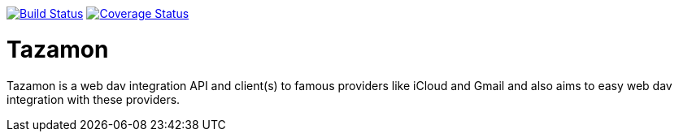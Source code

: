 image:https://travis-ci.org/gabrianoo/tazamon.svg?branch=master["Build Status", link="https://travis-ci.org/gabrianoo/tazamon"]
image:https://coveralls.io/repos/github/gabrianoo/tazamon/badge.svg?branch=master["Coverage Status", link="https://coveralls.io/github/gabrianoo/tazamon?branch=master"]

Tazamon
=======

Tazamon is a web dav integration API and client(s) to famous providers like iCloud and Gmail and also aims to easy web dav integration with these providers.